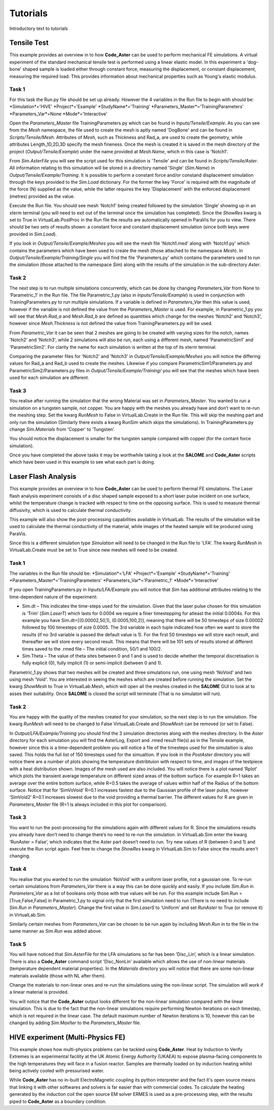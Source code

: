 Tutorials
=========

Introductory text to tutorials

Tensile Test
************

This example provides an overview in to how **Code_Aster** can be used to perform mechanical FE simulations. A virtual experiment of the standard mechanical tensile test is performed using a linear elastic model. In this experiment a 'dog-bone' shaped sample is loaded either through constant force, measuring the displacement, or constant displacement, measuring the required load. This provides information about mechanical properties such as Young's elastic modulus.

Task 1
######

For this task the Run.py file should be set up already. However the 4 variables in the Run file to begin with should be:
*Simulation*='HIVE'
*Project*='Example'
*StudyName*='Training'
*Parameters_Master*='TrainingParameters'
*Parameters_Var*=None
*Mode*='Interactive'

Open the *Parameters_Master* file TrainingParameters.py which can be found in *Inputs/Tensile/Example*. As you can see from the *Mesh* namespace, the file used to create the mesh is aptly named 'DogBone' and can be found in *Scripts/Tensile/Mesh*. Attributes of *Mesh*, such as Thickness and Rad_a, are used to create the geometry, while attributes Length_1D,2D,3D specify the mesh fineness. Once the mesh is created it is saved in the mesh directory of the project (*Output/Tensile/Example*) under the name provided at *Mesh.Name*, which in this case is 'Notch1'. 

From *Sim.AsterFile* you will see the script used for this simulation is 'Tensile' and can be found in *Scripts/Tensile/Aster*. All information relating to this simulation will be stored in a directory named 'Single' (*Sim.Name*) in *Output/Tensile/Example/Training*. It is possible to perform a constant force and/or constand displacement simulation through the keys provided to the *Sim.Load* dictionary. For the former the key 'Force' is required with the magnitude of the force (N) supplied as the value, while the latter requires the key 'Displacement' with the enforced displacement (metres) provided as the value. 

Execute the Run file. You should see mesh 'Notch1' being created followed by the simulation ‘Single’ showing up in an xterm terminal (you will need to exit out of the terminal once the simulation has completed). Since the *ShowRes* kwarg is set to True in VirtualLab.PostProc in the Run file the results are automatically opened in ParaVis for you to view. There should be two sets of results shown: a constant force and constant displacement simulation (since both keys were provided in *Sim.Load*). 

If you look in *Output/Tensile/Example/Meshes* you will see the mesh file 'Notch1.med' along with 'Notch1.py' which contains the parameters which have been used to create the mesh (those attached to the namespace *Mesh*). In *Output/Tensile/Example/Training/Single* you will find the file 'Parameters.py' which contains the parameters used to run the simulation (those attached to the namespace *Sim*) along with the results of the simulation in the sub-directory *Aster*.
 
Task 2
######

The next step is to run multiple simulations concurrently, which can be done by changing *Parameters_Var* from None to ‘Parametric_1’ in the Run file. The file Parametric_1.py (also in *Inputs/Tensile/Example*) is used in conjunction with TrainingParameters.py to run multiple simulations. If a variable is defined in *Parameters_Var* then this value is used, however if the variable is not defined the value from the *Parameters_Master* is used. For example, in Parametric_1.py you will see that *Mesh.Rad_a* and *Mesh.Rad_b* are defined as quantities which change for the meshes ‘Notch2’ and ‘Notch3’, however since *Mesh.Thickness* is not defined the value from TrainingParameters.py will be used.

From *Parametric_Var* it can be seen that 2 meshes are going to be created with varying sizes for the notch, names 'Notch2' and 'Notch3', while 2 simulations will also be run, each using a different mesh, named 'ParametricSim1' and 'ParametricSim2'. For clarity the name for each simulation is written at the top of its xterm terminal.

Comparing the parameter files for 'Notch2' and 'Notch3' in *Output/Tensile/Example/Meshes* you will notice the differing values for Rad_a and Rad_b used to create the meshes. Likewise if you compare ParametricSim1/Parameters.py and ParametricSim2/Parameters.py files in *Output/Tensile/Example/Training/* you will see that the meshes which have been used for each simulation are different.

Task 3
######

You realise after running the simulation that the wrong Material was set in *Parameters_Master*. You wanted to run a simulation on a tungsten sample, not copper. You are happy with the meshes you already have and don’t want to re-run the meshing step. Set the kwarg *RunMesh* to False in VirtualLab.Create in the Run file. This will skip the meshing part and only run the simulation (Similarly there exists a kwarg RunSim which skips the simulations). In TrainingParameters.py change *Sim.Materials* from 'Copper' to ‘Tungsten’.

You should notice the displacement is smaller for the tungsten sample compared with copper (for the contant force simulation).


Once you have completed the above tasks it may be worthwhile taking a look at the **SALOME** and **Code_Aster** scripts which have been used in this example to see what each part is doing. 


Laser Flash Analysis
********************

This example provides an overview in to how **Code_Aster** can be used to perform thermal FE simulations. The Laser flash analysis experiment consists of a disc shaped sample exposed to a short laser pulse incident on one surface, whilst the temperature change is tracked with respect to time on the opposing surface. This is used to measure thermal diffusivity, which is used to calculate thermal conductivity.

This example will also show the post-processing capabilities available in VirtualLab. The results of the simulation will be used to calculate the thermal conductivity of the material, while images of the heated sample will be produced using ParaVis. 

Since this is a different simulation type *Simulation* will need to be changed in the Run file to 'LFA'. The kwarg *RunMesh* in VirtualLab.Create must be set to True since new meshes will need to be created.

Task 1
######

The variables in the Run file should be:
*Simulation*='LFA'
*Project*='Example'
*StudyName*='Training'
*Parameters_Master*='TrainingParameters'
*Parameters_Var*='Parametric_1'
*Mode*='Interactive'

If you open TrainingParameters.py in *Inputs/LFA/Example* you will notice that *Sim* has additional attributes relating to the time-dependent nature of the experiment:

* Sim.dt – This indicates the time-steps used for the simulation. Given that the laser pulse chosen for this simulation is ‘Trim’ (*Sim.LaserT*) which lasts for 0.0004 we require a finer timestepping for atleast the initial 0.0004s. For this example you have Sim.dt=[(0.00002,50,1), (0.0005,100,2)], meaning that there will be 50 timesteps of size 0.00002 followed by 100 timesteps of size 0.0005. The 3rd variable in each tuple indicated how often we want to store the results (if no 3rd variable is passed the default value is 1). For the first 50 timesteps we will store each result, and thereafter we will store every second result. This means that there will be 101 sets of results stored at different times saved to the .rmed file – The initial condition, 50/1 and 100/2. 

* Sim.Theta – The value of theta sites between 0 and 1 and is used to decide whether the temporal discretisation is fully explicit (0), fully implicit (1) or semi-implicit (between 0 and 1).

Parametric_1.py shows that two meshes will be created and three simulations run, one using mesh 'NoVoid' and two using mesh 'Void'. You are interested in seeing the meshes which are created before running the simulation. Set the kwarg *ShowMesh* to True in VirtualLab.Mesh, which will open all the meshes created in the **SALOME** GUI to look at to asses their suitability. Once **SALOME** is closed the script will terminate (That is no simulaton will run).

Task 2
######

You are happy with the quality of the meshes created for your simulation, so the next step is to run the simulation. The kwarg *RunMesh* will need to be changed to False VirtualLab.Create and 
*ShowMesh* can be removed (or set to False). 

In *Output/LFA/Example/Training* you should find the 3 simulation directories along with the meshes directory. In the *Aster* directory for each simulation you will find the AsterLog, Export  and .rmed result file(s) as in the Tensile example, however since this is a time-dependent problem you will notice a file of the timesteps used for the simulaition is also saved. This holds the full list of 150 timesteps used for the simualtion. If you look in the *PostAster* directory you will notice there are a number of plots showing the temperature distribtuion with respect to time, and images of the testpiece with a heat distribution shown. Images of the mesh used are also included. You will notice there is a plot named ‘Rplot’ which plots the transient average temperature on different sized areas of the bottom surface.  For example R=1 takes an average over the entire bottom surface, while R=0.5 takes the average of values within half of the Radius of the bottom surface. Notice that for ‘SimVoVoid’ R=0.1 increases fastest due to the Gaussian profile of the laser pulse, however ‘SimVoid2’ R=0.1 increases slowest due to the void providing a thermal barrier. The different values for R are given in *Parameters_Master* file (R=1 is always included in this plot for comparison).

Task 3
######

You want to run the post-processing for the simulations again with different values for R. Since the simulations results you already have don’t need to change there’s no need to re-run the simulation. In VirtualLab.Sim enter the kwarg ‘RunAster = False’, which indicates that the Aster part doesn’t need to run. Try new values of R (between 0 and 1) and execute the Run script again. Feel free to change the *ShowRes* kwarg in VirtualLab.Sim to False since the results aren't changing.

Task 4
######

You realise that you wanted to run the simulation ‘NoVoid’ with a uniform laser profile, not a gaussian one. To re-run certain simulations from *Parameters_Var* there is a way this can be done quickly and easily. If you include *Sim.Run* in *Parameters_Var* as a list of booleans only those with true values will be run. For this example include Sim.Run = [True,False,False] in Parametric_1.py to signal only that the first simulation need to run  (There is no need to include *Sim.Run* in *Parameters_Master*). Change the first value in *Sim.LaserS* to ‘Uniform’ and set *RunAster* to True (or remove it) in VirtualLab.Sim.

Similarly certain meshes from *Parameters_Var* can be chosen to be run again by including *Mesh.Run* in to the file in the same manner as *Sim.Run* was added above.

Task 5
######

You will have noticed that *Sim.AsterFile* for the LFA simulations so far has been ‘Disc_Lin’, which is a linear simulation. There is also a **Code_Aster** command script 'Disc_NonLin' available which allows the use of non-linear materials (temperature dependent material properties). In the *Materials* directory you will notice that there are some non-linear materials available (those with NL after them). 

Change the materials to non-linear ones and re-run the simulations using the non-linear script. The simulation will work if a linear material is provided.

You will notice that the **Code_Aster** output looks different for the non-linear simulation compared with the linear simulation. This is due to the fact that the non-linear simulations require performing Newton iterations on each timestep, which is not required in the linear case. The default maximum number of Newton iterations is 10, however this can be changed by adding *Sim.MaxIter* to the *Parameters_Master* file.


HIVE experiment (Multi-Physics FE) 
**********************************

This example shows how multi-physics problems can be tackled using **Code_Aster**. Heat by Induction to Verify Extremes is an experimental facility at the UK Atomic Energy Authority (UKAEA) to expose plasma-facing components to the high temperatures they will face in a fusion reactor. Samples are thermally loaded on by induction heating whilst being actively cooled with pressurised water. 

While **Code_Aster** has no in-built ElectroMagnetic coupling its python interpreter and the fact it's open source means that linking it with other softwares and solvers is far easier than with commercial codes. To calculate the heating generated by the induction coil the open source EM solver ERMES is used as a pre-processing step, with the results piped to **Code_Aster** as a boundary condition. 



